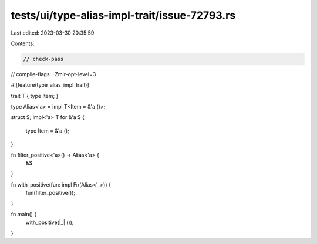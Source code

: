tests/ui/type-alias-impl-trait/issue-72793.rs
=============================================

Last edited: 2023-03-30 20:35:59

Contents:

.. code-block:: rs

    // check-pass
// compile-flags: -Zmir-opt-level=3

#![feature(type_alias_impl_trait)]

trait T { type Item; }

type Alias<'a> = impl T<Item = &'a ()>;

struct S;
impl<'a> T for &'a S {
    type Item = &'a ();
}

fn filter_positive<'a>() -> Alias<'a> {
    &S
}

fn with_positive(fun: impl Fn(Alias<'_>)) {
    fun(filter_positive());
}

fn main() {
    with_positive(|_| ());
}


